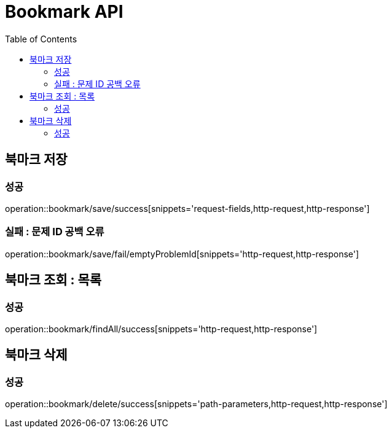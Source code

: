 ifndef::snippets[]
:snippets: ./build/generated-snippets
endif::[]
:doctype: book
:icons: font
:source-highlighter: highlightjs
:toc: left
:toclevels: 4

= Bookmark API

== 북마크 저장
=== 성공
operation::bookmark/save/success[snippets='request-fields,http-request,http-response']

=== 실패 : 문제 ID 공백 오류
operation::bookmark/save/fail/emptyProblemId[snippets='http-request,http-response']

== 북마크 조회 : 목록
=== 성공
operation::bookmark/findAll/success[snippets='http-request,http-response']

== 북마크 삭제
=== 성공
operation::bookmark/delete/success[snippets='path-parameters,http-request,http-response']
